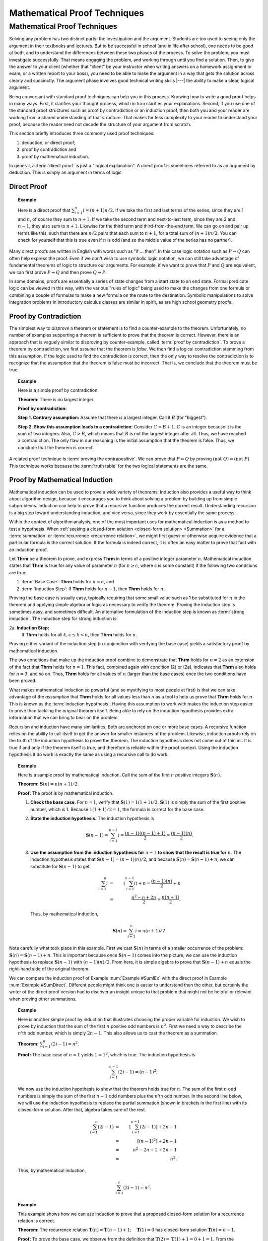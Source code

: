 .. This file is part of the OpenDSA eTextbook project. See
.. http://algoviz.org/OpenDSA for more details.
.. Copyright (c) 2012-2016 by the OpenDSA Project Contributors, and
.. distributed under an MIT open source license.

.. avmetadata:: 
   :author: Cliff Shaffer
   :satisfies: induction proofs
   :topic: Math Background

.. odsalink:: AV/Background/twoColorCON.css
.. odsalink:: AV/Background/TwoColoringProofCON.css

.. index:: !proof

Mathematical Proof Techniques
=============================

Mathematical Proof Techniques
-----------------------------

Solving any problem has two distinct parts:
the investigation and the argument.
Students are too used to seeing only the argument in their textbooks
and lectures.
But to be successful in school (and in life after school),
one needs to be good at both, and to understand the differences
between these two phases of the process.
To solve the problem, you must investigate successfully.
That means engaging the problem, and working through until you find a
solution.
Then, to give the answer to your client (whether that "client" be
your instructor when writing answers on a homework assignment or exam,
or a written report to your boss),
you need to be able to make the argument in a way
that gets the solution across clearly and succinctly.
The argument phase involves good technical writing skills |---|
the ability to make a clear, logical argument.

Being conversant with standard proof techniques can help you in this
process.
Knowing how to write a good proof helps in many ways.
First, it clarifies your thought process, which in turn clarifies your
explanations.
Second, if you use one of the standard proof structures such as proof
by contradiction or an induction proof, then both you and your reader
are working from a shared understanding of that structure.
That makes for less complexity to your reader to understand your
proof, because the reader need not decode the structure of your
argument from scratch.

This section briefly introduces three commonly used proof techniques:

#) deduction, or direct proof;

#) proof by contradiction and

#) proof by mathematical induction.


.. index:: ! proof; direct

In general, a :term:`direct proof` is just a "logical explanation".
A direct proof is sometimes referred to as an argument by deduction.
This is simply an argument in terms of logic.


Direct Proof
~~~~~~~~~~~~

.. _SumDirect:

.. topic:: Example

   Here is a direct proof that :math:`\sum_{i=1}^n i = (n+1)n/2`.
   If we take the first and last terms of the series, since they are 1
   and :math:`n`, of course they sum to :math:`n+1`.
   If we take the second term and next-to-last term, since they are 2
   and :math:`n-1`, they also sum to :math:`n+1`.
   Likewise for the third term and third-from-the-end term.
   We can go on and pair up terms like this, such that there are
   :math:`n/2` pairs that each sum to :math:`n+1`, for a total sum of
   :math:`(n+1)n/2`.
   You can check for yourself that this is true even if :math:`n` is
   odd (and so the middle value of the series has no partner).

Many direct proofs are written in English with words such as
"if ... then".
In this case logic notation such as :math:`P \Rightarrow Q` can often
help express the proof.
Even if we don't wish to use symbolic logic notation, we can still
take advantage of fundamental theorems of logic to structure our
arguments.
For example, if we want to prove that :math:`P` and :math:`Q` are
equivalent, we can first prove :math:`P \Rightarrow Q` and then prove
:math:`Q \Rightarrow P`.

In some domains, proofs are essentially a series of state changes from
a start state to an end state.
Formal predicate logic can be viewed in this way, with the various
"rules of logic" being used to make the changes from one formula or
combining a couple of formulas to make a new formula
on the route to the destination.
Symbolic manipulations to solve integration problems in introductory
calculus classes are similar in spirit, as are high school geometry
proofs.

.. index:: ! proof; by contradiction


Proof by Contradiction
~~~~~~~~~~~~~~~~~~~~~~

The simplest way to *disprove* a theorem or statement is to find
a counter-example to the theorem.
Unfortunately, no number of examples supporting a theorem is
sufficient to prove that the theorem is correct.
However, there is an approach that is vaguely similar to disproving by
counter-example, called :term:`proof by contradiction`.
To prove a theorem by contradiction, we first *assume* that the
theorem is *false*.
We then find a logical contradiction stemming from this assumption.
If the logic used to find the contradiction is correct, then the only
way to resolve the contradiction is to recognize that the assumption
that the theorem is false must be incorrect.
That is, we conclude that the theorem must be true.

.. topic:: Example

   Here is a simple proof by contradiction.

   **Theorem:** There is no largest integer.

   **Proof by contradiction:**

   **Step 1. Contrary assumption:** Assume that there *is* a
   largest integer.
   Call it :math:`B` (for "biggest").

   **Step 2. Show this assumption leads to a contradiction:**
   Consider :math:`C = B + 1`.
   :math:`C` is an integer because it is the sum of two integers.
   Also, :math:`C > B`, which means that :math:`B` is not the
   largest integer after all.
   Thus, we have reached a contradiction.
   The only flaw in our reasoning is the initial assumption that
   the theorem is false.
   Thus, we conclude that the theorem is correct.

A related proof technique is :term:`proving the contrapositive`.
We can prove that :math:`P \Rightarrow Q` by proving
:math:`(\mathrm{not}\ Q) \Rightarrow (\mathrm{not}\ P)`.
This technique works because the :term:`truth table` for the two
logical statements are the same.

.. index:: ! proof; by induction


Proof by Mathematical Induction
~~~~~~~~~~~~~~~~~~~~~~~~~~~~~~~

Mathematical induction can be used to prove a wide variety of
theorems.
Induction also provides a useful way to think about algorithm design,
because it encourages you to think about solving a problem by building
up from simple subproblems.
Induction can help to prove that a recursive function produces the
correct result.
Understanding recursion is a big step toward understanding induction,
and vice versa, since they work by essentially the same process.

Within the context of algorithm analysis, one of the most important
uses for mathematical induction is as a method to test a hypothesis.
When :ref:`seeking a closed-form solution <closed-form solution> <Summation>`
for a :term:`summation` or :term:`recurrence <recurrence relation>`,
we might first guess or otherwise acquire evidence that a particular
formula is the correct solution.
If the formula is indeed correct, it is often an easy matter to prove
that fact with an induction proof.

Let **Thrm** be a theorem to prove, and express **Thrm** in
terms of a positive integer parameter :math:`n`.
Mathematical induction states that **Thrm** is true for any value
of parameter :math:`n` (for :math:`n \geq c`, where `c` is some
constant) if the following two conditions are true:

#. :term:`Base Case`: **Thrm** holds for :math:`n = c`, and

#. :term:`Induction Step`:
   If **Thrm** holds for :math:`n - 1`, then **Thrm** holds for :math:`n`.

Proving the base case is usually easy, typically requiring that some
small value such as 1 be substituted for :math:`n` in the theorem and
applying simple algebra or logic as necessary to verify the theorem.
Proving the induction step is sometimes easy, and sometimes difficult.
An alternative formulation of the induction step is known as
:term:`strong induction`.
The induction step for strong induction is:

2a. **Induction Step:**
    If **Thrm** holds for all :math:`k, c \leq k < n`, then
    **Thrm** holds for :math:`n`.

Proving either variant of the induction step (in
conjunction with verifying the base case) yields a satisfactory proof
by mathematical induction.

The two conditions that make up the induction proof combine to
demonstrate that **Thrm** holds for :math:`n=2` as an extension of the
fact that **Thrm** holds for :math:`n=1`.
This fact, combined again with condition (2) or (2a), indicates
that **Thrm** also holds for :math:`n=3`, and so on.
Thus, **Thrm** holds for all values of :math:`n` (larger than the
base cases) once the two conditions have been proved.

What makes mathematical induction so powerful (and so mystifying to
most people at first) is that we can take advantage of the
*assumption* that **Thrm** holds for all values less
than :math:`n` as a tool to help us prove that **Thrm** holds
for :math:`n`.
This is known as the :term:`induction hypothesis`.
Having this assumption to work with makes the induction step
easier to prove than tackling the original theorem itself.
Being able to rely on the induction hypothesis provides extra
information that we can bring to bear on the problem.

Recursion and induction have many similarities.
Both are anchored on one or more base cases. 
A recursive function relies on the ability to call itself to get the
answer for smaller instances of the problem.
Likewise, induction proofs rely on the truth of the induction
hypothesis to prove the theorem.
The induction hypothesis does not come out of thin air.
It is true if and only if the theorem itself is true, and
therefore is reliable within the proof context.
Using the induction hypothesis it do work is exactly the same as using
a recursive call to do work.

.. _SumIEx:

.. topic:: Example

   Here is a sample proof by mathematical induction.
   Call the sum of the first :math:`n` positive integers :math:`\mathbf{S}(n)`.

   **Theorem:** :math:`\mathbf{S}(n) = n(n+1)/2`.

   **Proof:**
   The proof is by mathematical induction.

   #. **Check the base case.**
      For :math:`n = 1`, verify that :math:`\mathbf{S}(1) = 1(1+1)/2`.
      :math:`\mathbf{S}(1)` is simply the sum of the first positive
      number, which is 1.
      Because :math:`1(1+1)/2 = 1`, the formula is correct for the base
      case.

   #. **State the induction hypothesis.**
      The induction hypothesis is

      .. math::

         \mathbf{S}(n-1) = \sum_{i=1}^{n-1} i =
         \frac{(n-1)((n-1)+1)}{2} = \frac{(n-1)(n)}{2}.

   #. **Use the assumption from the induction hypothesis for**
      :math:`n-1` **to show that the result is true for** :math:`n`.
      The induction hypothesis states that
      :math:`\mathbf{S}(n-1) =  (n-1)(n)/2`,
      and because :math:`\mathbf{S}(n) = \mathbf{S}(n-1) + n`,
      we can substitute for :math:`\mathbf{S}(n-1)` to get

      .. math::

         \sum_{i=1}^n i &=& \left(\sum_{i=1}^{n-1} i\right) + n
                            = \frac{(n-1)(n)}{2} + n\\
                        &=&\frac{n^2 - n + 2n}{2} = \frac{n(n+1)}{2}.

      Thus, by mathematical induction,

      .. math::

         \mathbf{S}(n) = \sum_{i=1}^n i = n(n+1)/2.

Note carefully what took place in this example.
First we cast :math:`\mathbf{S}(n)` in terms of a smaller occurrence
of the problem: :math:`\mathbf{S}(n) = \mathbf{S}(n-1) + n`.
This is important because once :math:`\mathbf{S}(n-1)` comes into the
picture, we can  use the induction hypothesis to replace
:math:`\mathbf{S}(n-1)` with :math:`(n-1)(n)/2`.
From here, it is simple algebra to prove that
:math:`\mathbf{S}(n-1) + n` equals the 
right-hand side of the original theorem.

We can compare the induction proof of Example :num:`Example #SumIEx`
with the direct proof in Example :num:`Example #SumDirect`.
Different people might think one is easier to understand than the
other, but certainly the writer of the direct proof version had
to discover an insight unique to that problem that might
not be helpful or relevant when proving other summations.

.. _nOdds:

.. topic:: Example

   Here is another simple proof by induction that illustrates
   choosing the proper variable for induction.
   We wish to prove by induction that the sum of the first :math:`n`
   positive odd numbers is :math:`n^2`.
   First we need a way to describe the :math:`n`'th odd number, which is
   simply :math:`2n - 1`.
   This also allows us to cast the theorem as a summation.

   **Theorem:**
   :math:`\sum_{i=1}^n (2i - 1) = n^2`.

   **Proof:**
   The base case of :math:`n = 1` yields :math:`1 = 1^2`, which is
   true. 
   The induction hypothesis is

   .. math::

      \sum_{i=1}^{n-1} (2i - 1) = (n-1)^2.

   We now use the induction hypothesis to show that the theorem
   holds true for :math:`n`.
   The sum of the first :math:`n` odd numbers is simply the sum of the
   first :math:`n-1` odd numbers plus the :math:`n`'th odd number.
   In the second line below, we will use the induction hypothesis to
   replace the partial summation (shown in brackets in the first line)
   with its closed-form solution.
   After that, algebra takes care of the rest.

   .. math::

      \sum_{i=1}^n (2i - 1) &=& \left[ \sum_{i=1}^{n-1} (2i - 1) \right] + 2n - 1\\
                            &=& [(n-1)^2] + 2n - 1\\
                            &=& n^2 - 2n + 1 + 2n - 1\\
                            &=& n^2.

   Thus, by mathematical induction,

   .. math::

      \sum_{i=1}^n (2i - 1) = n^2.

.. _FactRecurProof:

.. topic:: Example

   This example shows how we can use induction to prove that a proposed
   closed-form solution for a recurrence relation is correct.

   **Theorem:**
   The recurrence relation
   :math:`\mathbf{T}(n) = \mathbf{T}(n-1) + 1; \quad \mathbf{T}(1) = 0`
   has closed-form solution :math:`\mathbf{T}(n) = n - 1`.

   **Proof:**
   To prove the base case, we observe from the definition that
   :math:`\mathbf{T}(2) = \mathbf{T}(1) + 1 = 0 + 1 = 1`.
   From the proposed closed-form solution we get
   :math:`\mathbf{T}(2) = 2 - 1 = 1`, which matches the definition.

   The induction hypothesis is that :math:`\mathbf{T}(n-1) = n-2`.
   Combining the definition of the recurrence with the induction
   hypothesis, we see immediately that

   .. math::

      \mathbf{T}(n) = \mathbf{T}(n-1) + 1 = n-2 + 1 = n-1

   for :math:`n > 1`.
   Thus, we have proved the theorem correct by mathematical induction.

.. _ThmStamps:

.. topic:: Example

   This example uses induction without involving summations or other
   equations.
   It also illustrates a more flexible use of base cases.

   **Theorem:**
   2 cent and 5 cent stamps can be used to form any value
   (for values :math:`\geq 4`).

   **Proof:**
   The theorem defines the problem for values :math:`\geq 4`
   because it does not hold for the values 1 and 3.
   Using 4 as the base case, a value of 4 cents can be made from two
   2 cent stamps.
   The induction hypothesis is that a value of :math:`n-1` can be
   made from some combination of 2 cent and 5 cent stamps.
   We now use the induction hypothesis to show how to get the value
   :math:`n` from 2 cent and 5 cent stamps.
   Either the makeup for value :math:`n-1` includes a 5 cent stamp,
   or it does not.
   If so, then replace a 5 cent stamp with three 2 cent stamps.
   If not, then the makeup must have included at least two 2 cent
   stamps (because it is at least of size 4 and contains only 2 cent
   stamps).
   In this case, replace two of the 2 cent stamps with a single
   5 cent stamp.
   In either case, we now have a value of n made up of
   2 cent and 5 cent stamps. 
   Thus, by mathematical induction, the theorem is correct.

.. topic:: Example

   Here is an example using strong induction.

   **Theorem:**
   For :math:`n > 1, n` is divisible by some prime number.

   **Proof:**
   For the base case, choose :math:`n = 2`.
   2 is divisible by the prime number 2.
   The induction hypothesis is that *any* value :math:`a, 2 \leq a < n`,
   is divisible by some prime number.
   There are now two cases to consider when proving the theorem for
   :math:`n`.
   If :math:`n` is a prime number, then :math:`n` is divisible by itself.
   If :math:`n` is not a prime number, then :math:`n = a \times b`
   for :math:`a` and :math:`b`, both integers less than :math:`n` but
   greater than 1. 
   The induction hypothesis tells us that :math:`a` is divisible by some
   prime number.
   That same prime number must also divide :math:`n`.
   Thus, by mathematical induction, the theorem is correct.

Our next example of mathematical induction proves a theorem from
geometry.
It also illustrates a standard technique of induction proof where we
take :math:`n` objects and remove some object to use the
induction hypothesis.

.. _TwoColor:

.. inlineav:: twoColorCON dgm
   :align: center

   A two-coloring for the regions formed by three lines in the plane.

.. _ThmRegion:

.. topic:: Example

   Define a :term:`two-coloring` for a
   set of regions as a way of assigning one of two colors to each region
   such that no two regions sharing a side have the same color.
   For example, a chessboard is two-colored.
   Figure :num:`Figure #TwoColor` shows a two-coloring for the plane
   with three lines. 
   We will assume that the two colors to be used are black and white.

   **Theorem:**
   The set of regions formed by :math:`n` infinite lines in the plane
   can be two-colored.

   **Proof:**

   .. inlineav:: TwoColoringProofCON ss
      :output: show

Compare the proof in Example :num:`Example #ThmRegion` with that in
Example :num:`Example #ThmStamps`.
For Example :num:`Example #ThmStamps`, we took a collection of stamps of
size :math:`n-1` (which, by the induction hypothesis, must have the
desired property) and from that "built" a collection of size :math:`n`
that has the desired property.
We therefore proved the existence of *some* collection of stamps
of size :math:`n` with the desired property.

For Example :num:`Example #ThmRegion` we must prove that *any*
collection of :math:`n` lines has the desired property.
Thus, our strategy is to take an *arbitrary* collection of
:math:`n` lines, and "reduce" it so that we have a set of lines that
must have the desired property because it matches the induction
hypothesis.
From there, we merely need to show that reversing the original
reduction process preserves the desired property.

In contrast, consider what is required if we attempt to
"build" from a set of lines of size :math:`n-1` to one of size
:math:`n`.
We would have great difficulty justifying that *all* possible
collections of :math:`n` lines are covered by our building process.
By reducing from an arbitrary collection of :math:`n` lines to
something less, we avoid this problem.

Another advantage to thinking in terms of "reducing from :math:`n`"
rather than "building up from :math:`n-1`" is that reducing is more
like what we do when we write a recursive function.
In recursion, we would naturally compute some
function of :math:`n` by calling the function (recursively) on
:math:`n-1` and then using the result to compute the value for
:math:`n`.

This section's final example shows how induction can be used to
prove that a recursive function produces the correct result.

.. topic:: Example

   We would like to prove that function ``fact`` does indeed compute
   the factorial function.
   There are two distinct steps to such a proof.
   The first is to prove that the function always terminates.
   The second is to prove that the function returns the correct value.

   **Theorem:**
   Function ``fact`` will terminate for any value of :math:`n`.

   **Proof:**
   For the base case, we observe that ``fact`` will terminate directly
   whenever :math:`n \leq 0`.
   The induction hypothesis is that ``fact`` will terminate for
   :math:`n-1`.
   For :math:`n`, we have two possibilities.
   One possibility is that :math:`n \geq 12`.
   In that case, ``fact`` will terminate directly because it will
   fail its assertion test.
   Otherwise, ``fact`` will make a recursive call to ``fact(n-1)``.
   By the induction hypothesis, ``fact(n-1)`` must terminate.

   **Theorem:**
   Function ``fact`` does compute the factorial function for any value 
   in the range 0 to 12.

   **Proof:**
   To prove the base case, observe that when :math:`n=0` or
   :math:`n=1`, `fact(n)` returns the correct value of 1.
   The induction hypothesis is that ``fact(n-1)`` returns the correct
   value of `(n-1)!`.
   For any value `n` within the legal range, ``fact(n)`` returns
   :math:`n *` ``fact(n-1)``.
   By the induction hypothesis, ``fact(n-1)`` :math:`= (n-1)!`,
   and because :math:`n * (n-1)! = n!`, we have proved that ``fact(n)``
   produces the correct result.

We can use a similar process to prove many recursive programs correct.
The general form is to show that the base cases perform correctly, and 
then to use the induction hypothesis to show that the recursive step
also produces the correct result.
Prior to this, we must prove that the function always terminates,
which might also be done using an induction proof.

.. odsascript:: AV/Background/twoColorCON.js
.. odsascript:: AV/Background/TwoColoringProofCON.js
